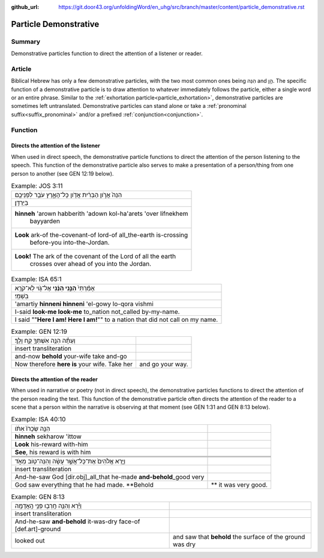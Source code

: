 :github_url: https://git.door43.org/unfoldingWord/en_uhg/src/branch/master/content/particle_demonstrative.rst

.. _particle_demonstrative:

Particle Demonstrative
======================

Summary
-------

Demonstrative particles function to direct the attention of a listener or reader.

Article
-------

Biblical Hebrew has only a few demonstrative particles, with the two most common ones being הִנֵּה and הֵ֣ן. The specific function
of a demonstrative particle is to draw attention to whatever immediately follows the particle, either a single word or an entire
phrase. Similar to the :ref:`exhortation particle<particle_exhortation>`, demonstrative particles are sometimes left untranslated.
Demonstrative particles can stand alone or take a :ref:`pronominal suffix<suffix_pronominal>` and/or a prefixed
:ref:`conjunction<conjunction>`.  

Function
--------

Directs the attention of the listener
~~~~~~~~~~~~~~~~~~~~~~~~~~~~~~~~~~~~~

When used in direct speech, the demonstrative particle functions to direct the attention of the person listening to the speech.
This function of the demonstrative particle also serves to make a presentation of a person/thing from one person to another
(see GEN 12:19 below).

.. csv-table:: Example: JOS 3:11

  הִנֵּה֙ אֲרֹ֣ון הַבְּרִ֔ית אֲדֹ֖ון כָּל־הָאָ֑רֶץ עֹבֵ֥ר לִפְנֵיכֶ֖ם
     בַּיַּרְדֵּֽן׃
  "**hinneh** 'arown habberith 'adown kol-ha'arets 'over lifnekhem
     bayyarden"
  "**Look** ark-of the-covenant-of lord-of all\_the-earth is-crossing
     before-you into-the-Jordan."
  "**Look!** The ark of the covenant of the Lord of all the earth
     crosses over ahead of you into the Jordan."

.. csv-table:: Example: ISA 65:1

  אָמַ֨רְתִּי֙ **הִנֵּ֣נִי הִנֵּ֔נִי** אֶל־גֹּ֖וי לֹֽא־קֹרָ֥א
     בִשְׁמִֽי׃
  'amartiy **hinneni hinneni** 'el-gowy lo-qora vishmi
  I-said **look-me look-me** to\_nation not\_called by-my-name.
  I said ""**Here I am! Here I am!**"" to a nation that did not call on my name.

.. csv-table:: Example: GEN 12:19

  וְעַתָּ֕ה הִנֵּ֥ה אִשְׁתְּךָ֖ קַ֥ח וָלֵֽךְ׃
  insert transliteration
  and-now **behold** your-wife take and-go
  Now therefore **here is** your wife. Take her, and go your way.

Directs the attention of the reader
~~~~~~~~~~~~~~~~~~~~~~~~~~~~~~~~~~~

When used in narrative or poetry (not in direct speech), the demonstrative particles functions to direct the attention of the
person reading the text. This function of the demonstrative particle often directs the attention of the reader to a scene that
a person within the narrative is observing at that moment (see GEN 1:31 and GEN 8:13 below).

.. csv-table:: Example: ISA 40:10

  הִנֵּ֤ה שְׂכָרֹו֙ אִתֹּ֔ו
  **hinneh** sekharow 'ittow
  **Look** his-reward with-him
  "**See**, his reward is with him"

 .. csv-table:: Example: GEN 1:31

   וַיַּ֤רְא אֱלֹהִים֙ אֶת־כָּל־אֲשֶׁ֣ר עָשָׂ֔ה וְהִנֵּה־ט֖וֹב מְאֹ֑ד 
  insert transliteration
  And-he-saw God [dir.obj]\_all\_that he-made **and-behold**\_good very
  God saw everything that he had made. **Behold,** it was very good.

.. csv-table:: Example: GEN 8:13

  וַיַּ֕רְא וְהִנֵּ֥ה חָֽרְב֖וּ פְּנֵ֥י הָֽאֲדָמָֽה
  insert transliteration
  And-he-saw **and-behold** it-was-dry face-of [def.art]-ground
  looked out, and saw that **behold** the surface of the ground was dry
